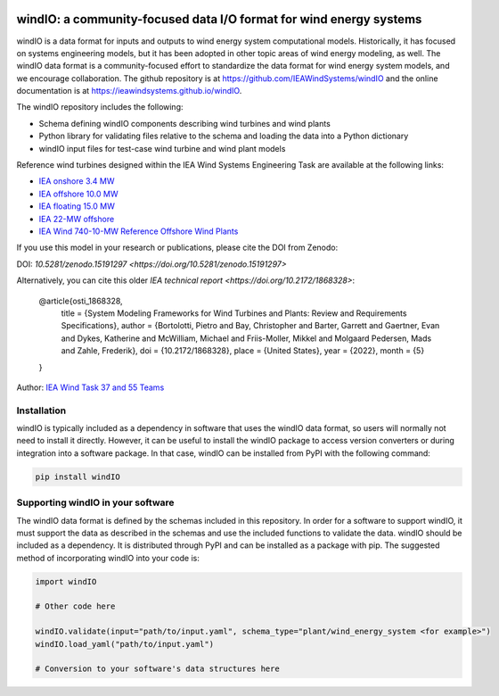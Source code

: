 .. image:: https://zenodo.org/badge/DOI/10.5281/zenodo.15191297.svg
  :target: https://doi.org/10.5281/zenodo.15191297
  :alt: DOI

windIO: a community-focused data I/O format for wind energy systems
===================================================================

windIO is a data format for inputs and outputs to wind energy system computational models.
Historically, it has focused on systems engineering models, but it has been adopted in other
topic areas of wind energy modeling, as well.
The windIO data format is a community-focused effort to standardize the data format for wind energy
system models, and we encourage collaboration.
The github repository is at https://github.com/IEAWindSystems/windIO and the
online documentation is at https://ieawindsystems.github.io/windIO.

The windIO repository includes the following:

- Schema defining windIO components describing wind turbines and wind plants
- Python library for validating files relative to the schema and loading the data into a Python dictionary
- windIO input files for test-case wind turbine and wind plant models

Reference wind turbines designed within the IEA Wind Systems Engineering Task
are available at the following links:

- `IEA onshore 3.4 MW  <https://github.com/IEAWindTask37/IEA-3.4-130-RWT/blob/master/yaml/IEA-3.4-130-RWT.yaml>`_
- `IEA offshore 10.0 MW  <https://github.com/IEAWindTask37/IEA-10.0-198-RWT/blob/master/yaml/IEA-10-198-RWT.yaml>`_
- `IEA floating 15.0 MW  <https://github.com/IEAWindTask37/IEA-15-240-RWT/blob/master/WT_Ontology/IEA-15-240-RWT.yaml>`_
- `IEA 22-MW offshore <https://github.com/IEAWindSystems/IEA-22-280-RWT>`_
- `IEA Wind 740-10-MW Reference Offshore Wind Plants <https://github.com/IEAWindSystems/IEA-Wind-740-10-ROWP/blob/main/README.md>`_

If you use this model in your research or publications, please cite the DOI from Zenodo:

DOI: `10.5281/zenodo.15191297 <https://doi.org/10.5281/zenodo.15191297>`

Alternatively, you can cite this older `IEA technical report <https://doi.org/10.2172/1868328>`:

   @article{osti_1868328,
      title = {System Modeling Frameworks for Wind Turbines and Plants: Review and Requirements Specifications},
      author = {Bortolotti, Pietro and Bay, Christopher and Barter, Garrett and Gaertner, Evan and Dykes, Katherine and McWilliam, Michael and Friis-Moller, Mikkel and Molgaard Pedersen, Mads and Zahle, Frederik},
      doi = {10.2172/1868328},
      place = {United States},
      year = {2022},
      month = {5}
   }

Author: `IEA Wind Task 37 and 55 Teams <mailto:pietro.bortolotti@nrel.gov>`_

Installation
------------

windIO is typically included as a dependency in software that uses the windIO data format, so
users will normally not need to install it directly.
However, it can be useful to install the windIO package to access version converters or during
integration into a software package.
In that case, windIO can be installed from PyPI with the following command:

.. code-block:: bash

   pip install windIO

Supporting windIO in your software
----------------------------------

The windIO data format is defined by the schemas included in this repository.
In order for a software to support windIO, it must support the data as described in the schemas
and use the included functions to validate the data.
windIO should be included as a dependency.
It is distributed through PyPI and can be installed as a package with pip.
The suggested method of incorporating windIO into your code is:

.. code-block:: python

   import windIO

   # Other code here

   windIO.validate(input="path/to/input.yaml", schema_type="plant/wind_energy_system <for example>")
   windIO.load_yaml("path/to/input.yaml")

   # Conversion to your software's data structures here
